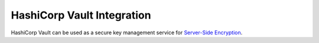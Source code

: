 ===========================
HashiCorp Vault Integration
===========================

HashiCorp Vault can be used as a secure key management service for
`Server-Side Encryption`_.

.. _Server-Side Encryption: ../encryption
